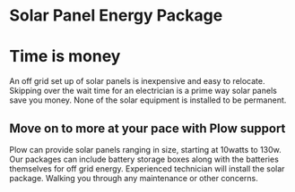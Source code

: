 * Solar Panel Energy Package
[[/assets/img/solarpanal.jpg]]
* Time is money
An off grid set up of solar panels is inexpensive and easy to relocate.
Skipping over the wait time for an electrician is a prime way solar panels
save you money.  None of the solar equipment is installed to be permanent.
** Move on to more at your pace with Plow support
Plow can provide solar panels ranging in size, starting at 10watts to 130w.  Our 
packages can include battery storage boxes along with the batteries themselves for
off grid energy. Experienced technician will install the solar package. Walking 
you through any maintenance or other concerns.
